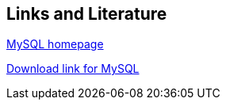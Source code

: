 [[resources]]
== Links and Literature
	
http://www.mysql.com[MySQL homepage]
	
http://dev.mysql.com/downloads/[Download link for MySQL]
	
